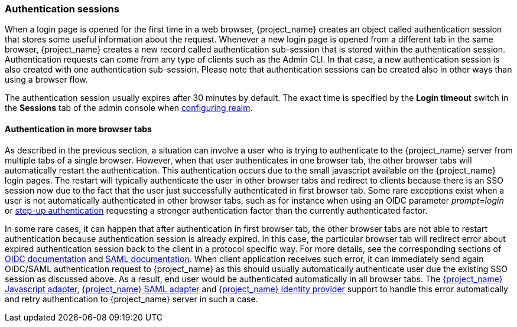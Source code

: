 
[[_authentication-sessions]]
=== Authentication sessions

When a login page is opened for the first time in a web browser, {project_name} creates an object called authentication session that stores some useful information about the request.
Whenever a new login page is opened from a different tab in the same browser, {project_name} creates a new record called authentication sub-session that is stored within the authentication session.
Authentication requests can come from any type of clients such as the Admin CLI. In that case, a new authentication session is also created with one authentication sub-session.
Please note that authentication sessions can be created also in other ways than using a browser flow.

The authentication session usually expires after 30 minutes by default. The exact time is specified by the *Login timeout* switch in the *Sessions* tab of the admin console when <<configuring-realms,configuring realm>>.

==== Authentication in more browser tabs

As described in the previous section, a situation can involve a user who is trying to authenticate to the {project_name} server from multiple tabs of a single browser. However, when that user authenticates in one browser tab,
the other browser tabs will automatically restart the authentication. This authentication occurs due to the small javascript available on the {project_name} login pages. The restart will typically
authenticate the user in other browser tabs and redirect to clients because there is an SSO session now due to the fact that the user just successfully authenticated in first browser tab. 
Some rare exceptions exist when a user is not automatically authenticated in other browser tabs, such as for instance when using an OIDC parameter _prompt=login_ or <<_step-up-flow, step-up authentication>>  requesting a stronger
authentication factor than the currently authenticated factor.

In some rare cases, it can happen that after authentication in first browser tab, the other browser tabs are not able to restart authentication because authentication session is already
expired. In this case, the particular browser tab will redirect error about expired authentication session back to the client in a protocol specific way. For more details, see the corresponding sections
of  link:{adapterguide_link}#_oidc-errors[OIDC documentation] and  link:{adapterguide_link}#_saml-errors[SAML documentation]. When client application receives such error, it can immediately send again OIDC/SAML authentication request to {project_name} as
this should usually automatically authenticate user due the existing SSO session as discussed above. As a result, end user would be authenticated automatically in all browser tabs.
The link:{adapterguide_link}#_javascript_adapter[{project_name} Javascript adapter], link:{adapterguide_link}#_saml[{project_name} SAML adapter] and <<_identity_broker, {project_name} Identity provider>>
support to handle this error automatically and retry authentication to {project_name} server in such a case.
